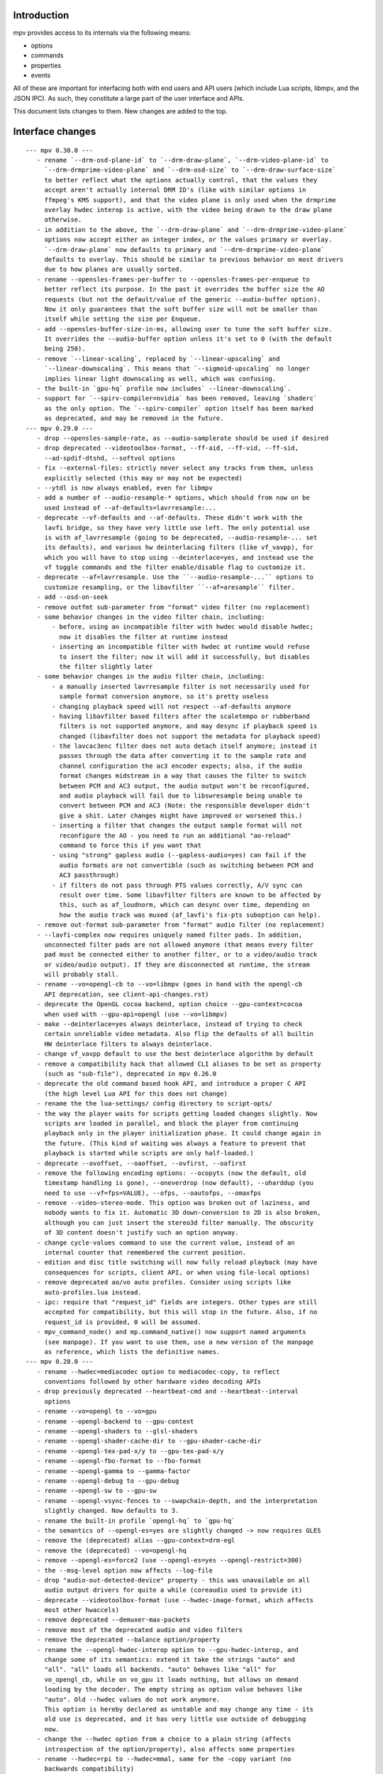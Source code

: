 Introduction
============

mpv provides access to its internals via the following means:

- options
- commands
- properties
- events

All of these are important for interfacing both with end users and API users
(which include Lua scripts, libmpv, and the JSON IPC). As such, they constitute
a large part of the user interface and APIs.

This document lists changes to them. New changes are added to the top.

Interface changes
=================

::

 --- mpv 0.30.0 ---
    - rename `--drm-osd-plane-id` to `--drm-draw-plane`, `--drm-video-plane-id` to
      `--drm-drmprime-video-plane` and `--drm-osd-size` to `--drm-draw-surface-size`
      to better reflect what the options actually control, that the values they
      accept aren't actually internal DRM ID's (like with similar options in
      ffmpeg's KMS support), and that the video plane is only used when the drmprime
      overlay hwdec interop is active, with the video being drawn to the draw plane
      otherwise.
    - in addition to the above, the `--drm-draw-plane` and `--drm-drmprime-video-plane`
      options now accept either an integer index, or the values primary or overlay.
      `--drm-draw-plane` now defaults to primary and `--drm-drmprime-video-plane`
      defaults to overlay. This should be similar to previous behavior on most drivers
      due to how planes are usually sorted.
    - rename --opensles-frames-per-buffer to --opensles-frames-per-enqueue to
      better reflect its purpose. In the past it overrides the buffer size the AO
      requests (but not the default/value of the generic --audio-buffer option).
      Now it only guarantees that the soft buffer size will not be smaller than
      itself while setting the size per Enqueue.
    - add --opensles-buffer-size-in-ms, allowing user to tune the soft buffer size.
      It overrides the --audio-buffer option unless it's set to 0 (with the default
      being 250).
    - remove `--linear-scaling`, replaced by `--linear-upscaling` and
      `--linear-downscaling`. This means that `--sigmoid-upscaling` no longer
      implies linear light downscaling as well, which was confusing.
    - the built-in `gpu-hq` profile now includes` --linear-downscaling`.
    - support for `--spirv-compiler=nvidia` has been removed, leaving `shaderc`
      as the only option. The `--spirv-compiler` option itself has been marked
      as deprecated, and may be removed in the future.
 --- mpv 0.29.0 ---
    - drop --opensles-sample-rate, as --audio-samplerate should be used if desired
    - drop deprecated --videotoolbox-format, --ff-aid, --ff-vid, --ff-sid,
      --ad-spdif-dtshd, --softvol options
    - fix --external-files: strictly never select any tracks from them, unless
      explicitly selected (this may or may not be expected)
    - --ytdl is now always enabled, even for libmpv
    - add a number of --audio-resample-* options, which should from now on be
      used instead of --af-defaults=lavrresample:...
    - deprecate --vf-defaults and --af-defaults. These didn't work with the
      lavfi bridge, so they have very little use left. The only potential use
      is with af_lavrresample (going to be deprecated, --audio-resample-... set
      its defaults), and various hw deinterlacing filters (like vf_vavpp), for
      which you will have to stop using --deinterlace=yes, and instead use the
      vf toggle commands and the filter enable/disable flag to customize it.
    - deprecate --af=lavrresample. Use the ``--audio-resample-...`` options to
      customize resampling, or the libavfilter ``--af=aresample`` filter.
    - add --osd-on-seek
    - remove outfmt sub-parameter from "format" video filter (no replacement)
    - some behavior changes in the video filter chain, including:
        - before, using an incompatible filter with hwdec would disable hwdec;
          now it disables the filter at runtime instead
        - inserting an incompatible filter with hwdec at runtime would refuse
          to insert the filter; now it will add it successfully, but disables
          the filter slightly later
    - some behavior changes in the audio filter chain, including:
        - a manually inserted lavrresample filter is not necessarily used for
          sample format conversion anymore, so it's pretty useless
        - changing playback speed will not respect --af-defaults anymore
        - having libavfilter based filters after the scaletempo or rubberband
          filters is not supported anymore, and may desync if playback speed is
          changed (libavfilter does not support the metadata for playback speed)
        - the lavcac3enc filter does not auto detach itself anymore; instead it
          passes through the data after converting it to the sample rate and
          channel configuration the ac3 encoder expects; also, if the audio
          format changes midstream in a way that causes the filter to switch
          between PCM and AC3 output, the audio output won't be reconfigured,
          and audio playback will fail due to libswresample being unable to
          convert between PCM and AC3 (Note: the responsible developer didn't
          give a shit. Later changes might have improved or worsened this.)
        - inserting a filter that changes the output sample format will not
          reconfigure the AO - you need to run an additional "ao-reload"
          command to force this if you want that
        - using "strong" gapless audio (--gapless-audio=yes) can fail if the
          audio formats are not convertible (such as switching between PCM and
          AC3 passthrough)
        - if filters do not pass through PTS values correctly, A/V sync can
          result over time. Some libavfilter filters are known to be affected by
          this, such as af_loudnorm, which can desync over time, depending on
          how the audio track was muxed (af_lavfi's fix-pts suboption can help).
    - remove out-format sub-parameter from "format" audio filter (no replacement)
    - --lavfi-complex now requires uniquely named filter pads. In addition,
      unconnected filter pads are not allowed anymore (that means every filter
      pad must be connected either to another filter, or to a video/audio track
      or video/audio output). If they are disconnected at runtime, the stream
      will probably stall.
    - rename --vo=opengl-cb to --vo=libmpv (goes in hand with the opengl-cb
      API deprecation, see client-api-changes.rst)
    - deprecate the OpenGL cocoa backend, option choice --gpu-context=cocoa
      when used with --gpu-api=opengl (use --vo=libmpv)
    - make --deinterlace=yes always deinterlace, instead of trying to check
      certain unreliable video metadata. Also flip the defaults of all builtin
      HW deinterlace filters to always deinterlace.
    - change vf_vavpp default to use the best deinterlace algorithm by default
    - remove a compatibility hack that allowed CLI aliases to be set as property
      (such as "sub-file"), deprecated in mpv 0.26.0
    - deprecate the old command based hook API, and introduce a proper C API
      (the high level Lua API for this does not change)
    - rename the the lua-settings/ config directory to script-opts/
    - the way the player waits for scripts getting loaded changes slightly. Now
      scripts are loaded in parallel, and block the player from continuing
      playback only in the player initialization phase. It could change again in
      the future. (This kind of waiting was always a feature to prevent that
      playback is started while scripts are only half-loaded.)
    - deprecate --ovoffset, --oaoffset, --ovfirst, --oafirst
    - remove the following encoding options: --ocopyts (now the default, old
      timestamp handling is gone), --oneverdrop (now default), --oharddup (you
      need to use --vf=fps=VALUE), --ofps, --oautofps, --omaxfps
    - remove --video-stereo-mode. This option was broken out of laziness, and
      nobody wants to fix it. Automatic 3D down-conversion to 2D is also broken,
      although you can just insert the stereo3d filter manually. The obscurity
      of 3D content doesn't justify such an option anyway.
    - change cycle-values command to use the current value, instead of an
      internal counter that remembered the current position.
    - edition and disc title switching will now fully reload playback (may have
      consequences for scripts, client API, or when using file-local options)
    - remove deprecated ao/vo auto profiles. Consider using scripts like
      auto-profiles.lua instead.
    - ipc: require that "request_id" fields are integers. Other types are still
      accepted for compatibility, but this will stop in the future. Also, if no
      request_id is provided, 0 will be assumed.
    - mpv_command_node() and mp.command_native() now support named arguments
      (see manpage). If you want to use them, use a new version of the manpage
      as reference, which lists the definitive names.
 --- mpv 0.28.0 ---
    - rename --hwdec=mediacodec option to mediacodec-copy, to reflect
      conventions followed by other hardware video decoding APIs
    - drop previously deprecated --heartbeat-cmd and --heartbeat--interval
      options
    - rename --vo=opengl to --vo=gpu
    - rename --opengl-backend to --gpu-context
    - rename --opengl-shaders to --glsl-shaders
    - rename --opengl-shader-cache-dir to --gpu-shader-cache-dir
    - rename --opengl-tex-pad-x/y to --gpu-tex-pad-x/y
    - rename --opengl-fbo-format to --fbo-format
    - rename --opengl-gamma to --gamma-factor
    - rename --opengl-debug to --gpu-debug
    - rename --opengl-sw to --gpu-sw
    - rename --opengl-vsync-fences to --swapchain-depth, and the interpretation
      slightly changed. Now defaults to 3.
    - rename the built-in profile `opengl-hq` to `gpu-hq`
    - the semantics of --opengl-es=yes are slightly changed -> now requires GLES
    - remove the (deprecated) alias --gpu-context=drm-egl
    - remove the (deprecated) --vo=opengl-hq
    - remove --opengl-es=force2 (use --opengl-es=yes --opengl-restrict=300)
    - the --msg-level option now affects --log-file
    - drop "audio-out-detected-device" property - this was unavailable on all
      audio output drivers for quite a while (coreaudio used to provide it)
    - deprecate --videotoolbox-format (use --hwdec-image-format, which affects
      most other hwaccels)
    - remove deprecated --demuxer-max-packets
    - remove most of the deprecated audio and video filters
    - remove the deprecated --balance option/property
    - rename the --opengl-hwdec-interop option to --gpu-hwdec-interop, and
      change some of its semantics: extend it take the strings "auto" and
      "all". "all" loads all backends. "auto" behaves like "all" for
      vo_opengl_cb, while on vo_gpu it loads nothing, but allows on demand
      loading by the decoder. The empty string as option value behaves like
      "auto". Old --hwdec values do not work anymore.
      This option is hereby declared as unstable and may change any time - its
      old use is deprecated, and it has very little use outside of debugging
      now.
    - change the --hwdec option from a choice to a plain string (affects
      introspection of the option/property), also affects some properties
    - rename --hwdec=rpi to --hwdec=mmal, same for the -copy variant (no
      backwards compatibility)
    - deprecate the --ff-aid, --ff-vid, --ff-sid options and properties (there is
      no replacement, but you can manually query the track property and use the
      "ff-index" field to find the mpv track ID to imitate this behavior)
    - rename --no-ometadata to --no-ocopy-metadata
 --- mpv 0.27.0 ---
    - drop previously deprecated --field-dominance option
    - drop previously deprecated "osd" command
    - remove client API compatibility handling for "script", "sub-file",
      "audio-file", "external-file" (these cases used to log a deprecation
      warning)
    - drop deprecated --video-aspect-method=hybrid option choice
    - rename --hdr-tone-mapping to --tone-mapping (and generalize it)
    - --opengl-fbo-format changes from a choice to a string. Also, its value
      will be checked only on renderer initialization, rather than when the
      option is set.
    - Using opengl-cb now always assumes 8 bit per component depth, and dithers
      to this size. Before, it tried to figure out the depth of the first
      framebuffer that was ever passed to the renderer. Having GL framebuffers
      with a size larger than 8 bit per component is quite rare. If you need
      it, set the --dither-depth option instead.
    - --lavfi-complex can now be set during runtime. If you set this in
      expectation it would be applied only after a reload, you might observe
      weird behavior.
    - add --track-auto-selection to help with scripts/applications that
      make exclusive use of --lavfi-complex.
    - undeprecate --loop, and map it from --loop-playlist to --loop-file (the
      deprecation was to make sure no API user gets broken by a sudden behavior
      change)
    - remove previously deprecated vf_eq
    - remove that hardware deinterlace filters (vavpp, d3d11vpp, vdpaupp)
      changed their deinterlacing-enabled setting depending on what the
      --deinterlace option or property was set to. Now, a filter always does
      what its filter options and defaults imply. The --deinterlace option and
      property strictly add/remove its own filters. For example, if you run
      "mpv --vf=vavpp --deinterlace=yes", this will insert another, redundant
      filter, which is probably not what you want. For toggling a deinterlace
      filter manually, use the "vf toggle" command, and do not set the
      deinterlace option/property. To customize the filter that will be
      inserted automatically, use --vf-defaults. Details how this works will
      probably change in the future.
    - remove deinterlace=auto (this was not deprecated, but had only a very
      obscure use that stopped working with the change above. It was also
      prone to be confused with a feature not implemented by it: auto did _not_
      mean that deinterlacing was enabled on demand.)
    - add shortened mnemonic names for mouse button bindings, eg. mbtn_left
      the old numeric names (mouse_btn0) are deprecated
    - remove mouse_btn3_dbl and up, since they are only generated for buttons
      0-2 (these now print an error when sent from the 'mouse' command)
    - rename the axis bindings to wheel_up/down/etc. axis scrolling and mouse
      wheel scrolling are now conceptually the same thing
      the old axis_up/down names remain as deprecated aliases
 --- mpv 0.26.0 ---
    - remove remaining deprecated audio device options, like --alsa-device
      Some of them were removed in earlier releases.
    - introduce --replaygain... options, which replace the same functionality
      provided by the deprecated --af=volume:replaygain... mechanism.
    - drop the internal "mp-rawvideo" codec (used by --demuxer=rawvideo)
    - rename --sub-ass-style-override to --sub-ass-override, and rename the
      `--sub-ass-override=signfs` setting to `--sub-ass-override=scale`.
    - change default of --video-aspect-method to "bitstream". The "hybrid"
      method (old default) is deprecated.
    - remove property "video-params/nom-peak"
    - remove option --target-brightness
    - replace vf_format's `peak` suboption by `sig-peak`, which is relative to
      the reference white level instead of in cd/m^2
    - renamed the TRCs `st2084` and `std-b67` to `pq` and `hlg` respectively
    - the "osd" command is deprecated (use "cycle osd-level")
    - --field-dominance is deprecated (use --vf=setfield=bff or tff)
    - --really-quiet subtle behavior change
    - the deprecated handling of setting "no-" options via client API is dropped
    - the following options change to append-by-default (and possibly separator):
        --script
      also, the following options are deprecated:
        --sub-paths => --sub-file-paths
      the following options are deprecated for setting via API:
        "script" (use "scripts")
        "sub-file" (use "sub-files")
        "audio-file" (use "audio-files")
        "external-file" (use "external-files")
        (the compatibility hacks for this will be removed after this release)
    - remove property `vo-performance`, and add `vo-passes` as a more general
      replacement
    - deprecate passing multiple arguments to -add/-pre options (affects the
      vf/af commands too)
    - remove --demuxer-lavf-cryptokey. Use --demux-lavf-o=cryptokey=<hex> or
      --demux-lavf-o=decryption_key=<hex> instead (whatever fits your situation).
    - rename --opengl-dumb-mode=no to --opengl-dumb-mode=auto, and make `no`
      always disable it (unless forced on by hardware limitation).
    - generalize --scale-clamp, --cscale-clamp etc. to accept a float between
      0.0 and 1.0 instead of just being a flag. A value of 1.0 corresponds to
      the old `yes`, and a value of 0.0 corresponds to the old `no`.
 --- mpv 0.25.0 ---
    - remove opengl-cb dxva2 dummy hwdec interop
      (see git "vo_opengl: remove dxva2 dummy hwdec backend")
    - remove ppm, pgm, pgmyuv, tga choices from the --screenshot-format and
      --vo-image-format options
    - the "jpeg" choice in the option above now leads to a ".jpg" file extension
    - --af=drc is gone (you can use e.g. lavfi/acompressor instead)
    - remove image_size predefined uniform from OpenGL user shaders. Use
      input_size instead
    - add --sub-filter-sdh
    - add --sub-filter-sdh-harder
    - remove --input-app-events option (macOS)
    - deprecate most --vf and --af filters. Only some filters not in libavfilter
      will be kept.
      Also, you can use libavfilter filters directly (e.g. you can use
      --vf=name=opts instead of --vf=lavfi=[name=opts]), as long as the
      libavfilter filter's name doesn't clash with a mpv builtin filter.
      In the long term, --vf/--af syntax might change again, but if it does, it
      will switch to libavfilter's native syntax. (The above mentioned direct
      support for lavfi filters still has some differences, such as how strings
      are escaped.) If this happens, the non-deprecated builtin filters might be
      moved to "somewhere else" syntax-wise.
    - deprecate --loop - after a deprecation period, it will be undeprecated,
      but changed to alias --loop-file
    - add --keep-open-pause=no
    - deprecate --demuxer-max-packets
    - change --audio-file-auto default from "exact" to "no" (mpv won't load
      files with the same filename as the video, but different extension, as
      audio track anymore)
 --- mpv 0.24.0 ---
    - deprecate --hwdec-api and replace it with --opengl-hwdec-interop.
      The new option accepts both --hwdec values, as well as named backends.
      A minor difference is that --hwdec-api=no (which used to be the default)
      now actually does not preload any interop layer, while the new default
      ("") uses the value of --hwdec.
    - drop deprecated --ad/--vd features
    - drop deprecated --sub-codepage syntax
    - rename properties:
        - "drop-frame-count" to "decoder-frame-drop-count"
        - "vo-drop-frame-count" to "frame-drop-count"
      The old names still work, but are deprecated.
    - remove the --stream-capture option and property. No replacement.
      (--record-file might serve as alternative)
    - add --sub-justify
    - add --sub-ass-justify
    - internally there's a different way to enable the demuxer cache now
      it can be auto-enabled even if the stream cache remains disabled
 --- mpv 0.23.0 ---
    - remove deprecated vf_vdpaurb (use "--hwdec=vdpau-copy" instead)
    - the following properties now have new semantics:
        - "demuxer" (use "current-demuxer")
        - "fps" (use "container-fps")
        - "idle" (use "idle-active")
        - "cache" (use "cache-percent")
        - "audio-samplerate" (use "audio-params/samplerate")
        - "audio-channels" (use "audio-params/channel-count")
        - "audio-format" (use "audio-codec-name")
      (the properties equivalent to the old semantics are in parentheses)
    - remove deprecated --vo and --ao sub-options (like --vo=opengl:...), and
      replace them with global options. A somewhat complete list can be found
      here: https://github.com/mpv-player/mpv/wiki/Option-replacement-list#mpv-0210
    - remove --vo-defaults and --ao-defaults as well
    - remove deprecated global sub-options (like -demuxer-rawaudio format=...),
      use flat options (like --demuxer-rawaudio-format=...)
    - the --sub-codepage option changes in incompatible ways:
        - detector-selection and fallback syntax is deprecated
        - enca/libguess are removed and deprecated (behaves as if they hadn't
          been compiled-in)
        - --sub-codepage=<codepage> does not force the codepage anymore
          (this requires different and new syntax)
    - remove --fs-black-out-screens option for macOS
    - change how spdif codecs are selected. You can't enable spdif passthrough
      with --ad anymore. This was deprecated; use --audio-spdif instead.
    - deprecate the "family" selection with --ad/--vd
      forcing/excluding codecs with "+", "-", "-" is deprecated as well
    - explicitly mark --ad-spdif-dtshd as deprecated (it was done so a long time
      ago, but it didn't complain when using the option)
 --- mpv 0.22.0 ---
    - the "audio-device-list" property now sets empty device description to the
      device name as a fallback
    - add --hidpi-window-scale option for macOS
    - add audiounit audio output for iOS
    - make --start-time work with --rebase-start-time=no
    - add --opengl-early-flush=auto mode
    - add --hwdec=vdpau-copy, deprecate vf_vdpaurb
    - add tct video output for true-color and 256-color terminals
 --- mpv 0.21.0 ---
    - unlike in older versions, setting options at runtime will now take effect
      immediately (see for example issue #3281). On the other hand, it will also
      do runtime verification and reject option changes that do not work
      (example: setting the "vf" option to a filter during playback, which fails
      to initialize - the option value will remain at its old value). In general,
      "set name value" should be mostly equivalent to "set options/name value"
      in cases where the "name" property is not deprecated and "options/name"
      exists - deviations from this are either bugs, or documented as caveats
      in the "Inconsistencies between options and properties" manpage section.
    - deprecate _all_ --vo and --ao suboptions. Generally, all suboptions are
      replaced by global options, which do exactly the same. For example,
      "--vo=opengl:scale=nearest" turns into "--scale=nearest". In some cases,
      the global option is prefixed, e.g. "--vo=opengl:pbo" turns into
      "--opengl-pbo".
      Most of the exact replacements are documented here:
        https://github.com/mpv-player/mpv/wiki/Option-replacement-list
    - remove --vo=opengl-hq. Set --profile=opengl-hq instead. Note that this
      profile does not force the VO. This means if you use the --vo option to
      set another VO, it won't work. But this also means it can be used with
      opengl-cb.
    - remove the --vo=opengl "pre-shaders", "post-shaders" and "scale-shader"
      sub-options: they were deprecated in favor of "user-shaders"
    - deprecate --vo-defaults (no replacement)
    - remove the vo-cmdline command. You can set OpenGL renderer options
      directly via properties instead.
    - deprecate the device/sink options on all AOs. Use --audio-device instead.
    - deprecate "--ao=wasapi:exclusive" and "--ao=coreaudio:exclusive",
      use --audio-exclusive instead.
    - subtle changes in how "--no-..." options are treated mean that they are
      not accessible under "options/..." anymore (instead, these are resolved
      at parsing time). This does not affect options which start with "--no-",
      but do not use the mechanism for negation options.
      (Also see client API change for API version 1.23.)
    - rename the following properties
        - "demuxer" -> "current-demuxer"
        - "fps" -> "container-fps"
        - "idle" -> "idle-active"
        - "cache" -> "cache-percent"
      the old names are deprecated and will change behavior in mpv 0.23.0.
    - remove deprecated "hwdec-active" and "hwdec-detected" properties
    - deprecate the ao and vo auto-profiles (they never made any sense)
    - deprecate "--vo=direct3d_shaders" - use "--vo=direct3d" instead.
      Change "--vo=direct3d" to always use shaders by default.
    - deprecate --playlist-pos option, renamed to --playlist-start
    - deprecate the --chapter option, as it is redundant with --start/--end,
      and conflicts with the semantics of the "chapter" property
    - rename --sub-text-* to --sub-* and --ass-* to --sub-ass-* (old options
      deprecated)
    - incompatible change to cdda:// protocol options: the part after cdda://
      now always sets the device, not the span or speed to be played. No
      separating extra "/" is needed. The hidden --cdda-device options is also
      deleted (it was redundant with the documented --cdrom-device).
    - deprecate --vo=rpi. It will be removed in mpv 0.23.0. Its functionality
      was folded into --vo=opengl, which now uses RPI hardware decoding by
      treating it as a hardware overlay (without applying GL filtering). Also
      to be changed in 0.23.0: the --fs flag will be reset to "no" by default
      (like on the other platforms).
    - deprecate --mute=auto (informally has been since 0.18.1)
    - deprecate "resume" and "suspend" IPC commands. They will be completely
      removed in 0.23.0.
    - deprecate mp.suspend(), mp.resume(), mp.resume_all() Lua scripting
      commands, as well as setting mp.use_suspend. They will be completely
      removed in 0.23.0.
    - the "seek" command's absolute seek mode will now interpret negative
      seek times as relative from the end of the file (and clamps seeks that
      still go before 0)
    - add almost all options to the property list, meaning you can change
      options without adding "options/" to the property name (a new section
      has been added to the manpage describing some conflicting behavior
      between options and properties)
    - implement changing sub-speed during playback
    - make many previously fixed options changeable at runtime (for example
      --terminal, --osc, --ytdl, can all be enable/disabled after
      mpv_initialize() - this can be extended to other still fixed options
      on user requests)
 --- mpv 0.20.0 ---
    - add --image-display-duration option - this also means that image duration
      is not influenced by --mf-fps anymore in the general case (this is an
      incompatible change)
 --- mpv 0.19.0 ---
    - deprecate "balance" option/property (no replacement)
 --- mpv 0.18.1 ---
    - deprecate --heartbeat-cmd
    - remove --softvol=no capability:
        - deprecate --softvol, it now does nothing
        - --volume, --mute, and the corresponding properties now always control
          softvol, and behave as expected without surprises (e.g. you can set
          them normally while no audio is initialized)
        - rename --softvol-max to --volume-max (deprecated alias is added)
        - the --volume-restore-data option and property are removed without
          replacement. They were _always_ internal, and used for watch-later
          resume/restore. Now --volume/--mute are saved directly instead.
        - the previous point means resuming files with older watch-later configs
          will print an error about missing --volume-restore-data (which you can
          ignore), and will not restore the previous value
        - as a consequence, volume controls will no longer control PulseAudio
          per-application value, or use the system mixer's per-application
          volume processing
        - system or per-application volume can still be controlled with the
          ao-volume and ao-mute properties (there are no command line options)
 --- mpv 0.18.0 ---
    - now ab-loops are active even if one of the "ab-loop-a"/"-b" properties is
      unset ("no"), in which case the start of the file is used if the A loop
      point is unset, and the end of the file for an unset B loop point
    - deprecate --sub-ass=no option by --ass-style-override=strip
      (also needs --embeddedfonts=no)
    - add "hwdec-interop" and "hwdec-current" properties
    - deprecated "hwdec-active" and "hwdec-detected" properties (to be removed
      in mpv 0.20.0)
    - choice option/property values that are "yes" or "no" will now be returned
      as booleans when using the mpv_node functions in the client API, the
      "native" property accessors in Lua, and the JSON API. They can be set as
      such as well.
    - the VO opengl fbo-format sub-option does not accept "rgb" or "rgba"
      anymore
    - all VO opengl prescalers have been removed (replaced by user scripts)
 --- mpv 0.17.0 ---
    - deprecate "track-list/N/audio-channels" property (use
      "track-list/N/demux-channel-count" instead)
    - remove write access to "stream-pos", and change semantics for read access
    - Lua scripts now don't suspend mpv by default while script code is run
    - add "cache-speed" property
    - rename --input-unix-socket to --input-ipc-server, and make it work on
      Windows too
    - change the exact behavior of the "video-zoom" property
    - --video-unscaled no longer disables --video-zoom and --video-aspect
      To force the old behavior, set --video-zoom=0 and --video-aspect=0
 --- mpv 0.16.0 ---
    - change --audio-channels default to stereo (use --audio-channels=auto to
      get the old default)
    - add --audio-normalize-downmix
    - change the default downmix behavior (--audio-normalize-downmix=yes to get
      the old default)
    - VO opengl custom shaders must now use "sample_pixel" as function name,
      instead of "sample"
    - change VO opengl scaler-resizes-only default to enabled
    - add VO opengl "interpolation-threshold" suboption (introduces new default
      behavior, which can change e.g. ``--video-sync=display-vdrop`` to the
      worse, but is usually what you want)
    - make "volume" and "mute" properties changeable even if no audio output is
      active (this gives not-ideal behavior if --softvol=no is used)
    - add "volume-max" and "mixer-active" properties
    - ignore --input-cursor option for events injected by input commands like
      "mouse", "keydown", etc.
 --- mpv 0.15.0 ---
    - change "yadif" video filter defaults
 --- mpv 0.14.0 ---
    - vo_opengl interpolation now requires --video-sync=display-... to be set
    - change some vo_opengl defaults (including changing tscale)
    - add "vsync-ratio", "estimated-display-fps" properties
    - add --rebase-start-time option
      This is a breaking change to start time handling. Instead of making start
      time handling an aspect of different options and properties (like
      "time-pos" vs. "playback-time"), make it dependent on the new option. For
      compatibility, the "time-start" property now always returns 0, so code
      which attempted to handle rebasing manually will not break.
 --- mpv 0.13.0 ---
    - remove VO opengl-cb frame queue suboptions (no replacement)
 --- mpv 0.12.0 ---
    - remove --use-text-osd (useless; fontconfig isn't a requirement anymore,
      and text rendering is also lazily initialized)
    - some time properties (at least "playback-time", "time-pos",
      "time-remaining", "playtime-remaining") now are unavailable if the time
      is unknown, instead of just assuming that the internal playback position
      is 0
    - add --audio-fallback-to-null option
    - replace vf_format outputlevels suboption with "video-output-levels" global
      property/option; also remove "colormatrix-output-range" property
    - vo_opengl: remove sharpen3/sharpen5 scale filters, add sharpen sub-option
 --- mpv 0.11.0 ---
    - add "af-metadata" property
 --- mpv 0.10.0 ---
    - add --video-aspect-method option
    - add --playlist-pos option
    - add --video-sync* options
      "display-sync-active" property
      "vo-missed-frame-count" property
      "audio-speed-correction" and "video-speed-correction" properties
    - remove --demuxer-readahead-packets and --demuxer-readahead-bytes
      add --demuxer-max-packets and --demuxer-max-bytes
      (the new options are not replacement and have very different semantics)
    - change "video-aspect" property: always settable, even if no video is
      running; always return the override - if no override is set, return
      the video's aspect ratio
    - remove disc-nav (DVD, BD) related properties and commands
    - add "option-info/<name>/set-locally" property
    - add --cache-backbuffer; change --cache-default default to 75MB
      the new total cache size is the sum of backbuffer and the cache size
      specified by --cache-default or --cache
    - add ``track-list/N/audio-channels`` property
    - change --screenshot-tag-colorspace default value
    - add --stretch-image-subs-to-screen
    - add "playlist/N/title" property
    - add --video-stereo-mode=no to disable auto-conversions
    - add --force-seekable, and change default seekability in some cases
    - add vf yadif/vavpp/vdpaupp interlaced-only suboptions
      Also, the option is enabled by default (Except vf_yadif, which has
      it enabled only if it's inserted by the deinterlace property.)
    - add --hwdec-preload
    - add ao coreaudio exclusive suboption
    - add ``track-list/N/forced`` property
    - add audio-params/channel-count and ``audio-params-out/channel-count props.
    - add af volume replaygain-fallback suboption
    - add video-params/stereo-in property
    - add "keypress", "keydown", and "keyup" commands
    - deprecate --ad-spdif-dtshd and enabling passthrough via --ad
      add --audio-spdif as replacement
    - remove "get_property" command
    - remove --slave-broken
    - add vo opengl custom shader suboptions (source-shader, scale-shader,
      pre-shaders, post-shaders)
    - completely change how the hwdec properties work:
        - "hwdec" now reflects the --hwdec option
        - "hwdec-detected" does partially what the old "hwdec" property did
          (and also, "detected-hwdec" is removed)
        - "hwdec-active" is added
    - add protocol-list property
    - deprecate audio-samplerate and audio-channels properties
      (audio-params sub-properties are the replacement)
    - add audio-params and audio-out-params properties
    - deprecate "audio-format" property, replaced with "audio-codec-name"
    - deprecate --media-title, replaced with --force-media-title
    - deprecate "length" property, replaced with "duration"
    - change volume property:
        - the value 100 is now always "unchanged volume" - with softvol, the
          range is 0 to --softvol-max, without it is 0-100
        - the minimum value of --softvol-max is raised to 100
    - remove vo opengl npot suboption
    - add relative seeking by percentage to "seek" command
    - add playlist_shuffle command
    - add --force-window=immediate
    - add ao coreaudio change-physical-format suboption
    - remove vo opengl icc-cache suboption, add icc-cache-dir suboption
    - add --screenshot-directory
    - add --screenshot-high-bit-depth
    - add --screenshot-jpeg-source-chroma
    - default action for "rescan_external_files" command changes
 --- mpv 0.9.0 ---
